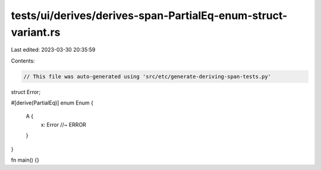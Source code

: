tests/ui/derives/derives-span-PartialEq-enum-struct-variant.rs
==============================================================

Last edited: 2023-03-30 20:35:59

Contents:

.. code-block:: rs

    // This file was auto-generated using 'src/etc/generate-deriving-span-tests.py'


struct Error;

#[derive(PartialEq)]
enum Enum {
   A {
     x: Error //~ ERROR
   }
}

fn main() {}


